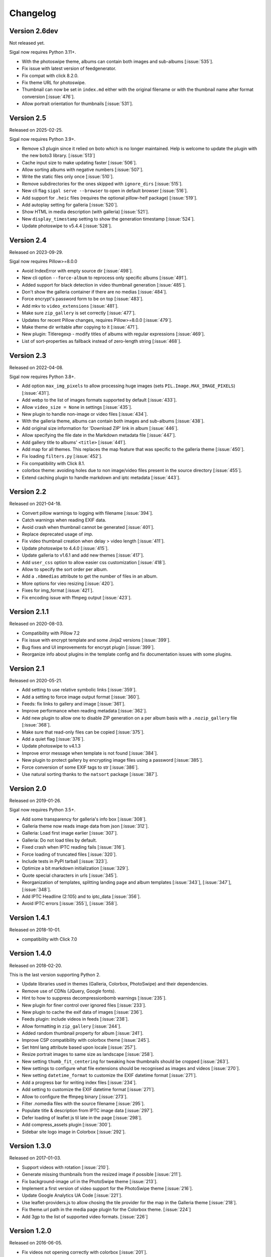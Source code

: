 ===========
 Changelog
===========

Version 2.6dev
~~~~~~~~~~~~~~

Not released yet.

Sigal now requires Python 3.11+.

- With the photoswipe theme, albums can contain both images and sub-albums
  [:issue:`535`].
- Fix issue with latest version of feedgenerator.
- Fix compat with click 8.2.0.
- Fix theme URL for photoswipe.
- Thumbnail can now be set in ``index.md`` either with the original filename or
  with the thumbnail name after format conversion [:issue:`476`].
- Allow portrait orientation for thumbnails [:issue:`531`].

Version 2.5
~~~~~~~~~~~

Released on 2025-02-25.

Sigal now requires Python 3.9+.

- Remove s3 plugin since it relied on boto which is no longer maintained. Help
  is welcome to update the plugin with the new boto3 library. [:issue:`513`]
- Cache input size to make updating faster [:issue:`506`].
- Allow sorting albums with negative numbers [:issue:`507`].
- Write the static files only once [:issue:`510`].
- Remove subdirectories for the ones skipped with ``ignore_dirs``
  [:issue:`515`].
- New cli flag ``sigal serve --browser`` to open in default browser
  [:issue:`516`].
- Add support for ``.heic`` files (requires the optional pillow-heif package)
  [:issue:`519`].
- Add autoplay setting for galleria [:issue:`520`].
- Show HTML in media description (with galleria) [:issue:`521`].
- New ``display_timestamp`` setting to show the generation timestamp
  [:issue:`524`].
- Update photoswipe to v5.4.4 [:issue:`528`].

Version 2.4
~~~~~~~~~~~

Released on 2023-09-29.

Sigal now requires Pillow>=8.0.0

- Avoid IndexError with empty source dir [:issue:`498`].
- New cli option ``--force-album`` to reprocess only specific albums
  [:issue:`491`].
- Added support for black detection in video thumbnail generation
  [:issue:`485`].
- Don't show the galleria container if there are no medias [:issue:`484`].
- Force encrypt's password form to be on top [:issue:`483`].
- Add mkv to ``video_extensions`` [:issue:`481`].
- Make sure ``zip_gallery`` is set correctly [:issue:`477`].
- Updates for recent Pillow changes, requires Pillow>=8.0.0 [:issue:`479`].
- Make theme dir writable after copying to it [:issue:`471`].
- New plugin: Titleregexp - modify titles of albums with regular expressions
  [:issue:`469`].
- List of sort-properties as fallback instead of zero-length string
  [:issue:`468`].

Version 2.3
~~~~~~~~~~~

Released on 2022-04-08.

Sigal now requires Python 3.8+.

- Add option ``max_img_pixels`` to allow processing huge images (sets
  ``PIL.Image.MAX_IMAGE_PIXELS``) [:issue:`431`].
- Add webp to the list of images formats supported by default [:issue:`433`].
- Allow ``video_size = None`` in settings [:issue:`435`].
- New plugin to handle non-image or video files [:issue:`434`].
- With the galleria theme, albums can contain both images and sub-albums
  [:issue:`438`].
- Add original size information for 'Download ZIP' link in album [:issue:`446`].
- Allow specifying the file date in the Markdown metadata file [:issue:`447`].
- Add gallery title to albums' ``<title>`` [:issue:`441`].
- Add map for all themes. This replaces the map feature that was specific to
  the galleria theme [:issue:`450`].
- Fix loading ``filters.py`` [:issue:`452`].
- Fix compatibility with Click 8.1.
- colorbox theme: avoiding holes due to non image/video files present in the
  source directory [:issue:`455`].
- Extend caching plugin to handle markdown and iptc metadata [:issue:`443`].

Version 2.2
~~~~~~~~~~~

Released on 2021-04-18.

- Convert pillow warnings to logging with filename [:issue:`394`].
- Catch warnings when reading EXIF data.
- Avoid crash when thumbnail cannot be generated [:issue:`401`].
- Replace deprecated usage of `imp`.
- Fix video thumbnail creation when delay > video length [:issue:`411`].
- Update photoswipe to 4.4.0 [:issue:`415`].
- Update galleria to v1.6.1 and add new themes [:issue:`417`].
- Add ``user_css`` option to allow easier css customization [:issue:`418`].
- Allow to specify the sort order per album.
- Add a ``.nbmedias`` attribute to get the number of files in an album.
- More options for vieo resizing [:issue:`420`].
- Fixes for img_format [:issue:`421`].
- Fix encoding issue with ffmpeg output [:issue:`423`].

Version 2.1.1
~~~~~~~~~~~~~

Released on 2020-08-03.

- Compatibility with Pillow 7.2
- Fix issue with encrypt template and some Jinja2 versions [:issue:`399`].
- Bug fixes and UI improvements for encrypt plugin [:issue:`399`].
- Reorganize info about plugins in the template config and fix documentation
  issues with some plugins.

Version 2.1
~~~~~~~~~~~

Released on 2020-05-21.

- Add setting to use relative symbolic links [:issue:`359`].
- Add a setting to force image output format [:issue:`360`].
- Feeds: fix links to gallery and image [:issue:`361`].
- Improve performance when reading metadata [:issue:`362`].
- Add new plugin to allow one to disable ZIP generation on a per album basis
  with a ``.nozip_gallery`` file [:issue:`368`].
- Make sure that read-only files can be copied [:issue:`375`].
- Add a quiet flag [:issue:`376`].
- Update photoswipe to v4.1.3
- Improve error message when template is not found [:issue:`384`].
- New plugin to protect gallery by encrypting image files using a password
  [:issue:`385`].
- Force conversion of some EXIF tags to str [:issue:`386`].
- Use natural sorting thanks to the ``natsort`` package [:issue:`387`].

Version 2.0
~~~~~~~~~~~

Released on 2019-01-26.

Sigal now requires Python 3.5+.

- Add some transparency for galleria's info box [:issue:`308`].
- Galleria theme now reads image data from json [:issue:`312`].
- Galleria: Load first image earlier [:issue:`307`].
- Galleria: Do not load tiles by default.
- Fixed crash when IPTC reading fails [:issue:`316`].
- Force loading of truncated files [:issue:`320`].
- Include tests in PyPI tarball [:issue:`323`].
- Optimize a bit markdown initialization [:issue:`329`].
- Quote special characters in urls [:issue:`345`].
- Reorganization of templates, splitting landing page and album templates
  [:issue:`343`], [:issue:`347`], [:issue:`348`].
- Add IPTC Headline (2:105) and to iptc_data [:issue:`356`].
- Avoid IPTC errors [:issue:`355`], [:issue:`358`].

Version 1.4.1
~~~~~~~~~~~~~

Released on 2018-10-01.

- compatibility with Click 7.0

Version 1.4.0
~~~~~~~~~~~~~

Released on 2018-02-20.

This is the last version supporting Python 2.

- Update libraries used in themes (Galleria, Colorbox, PhotoSwipe) and their
  dependencies.
- Remove use of CDNs (JQuery, Google fonts).
- Hint to how to suppress decompressionbomb warnings [:issue:`235`].
- New plugin for finer control over ignored files [:issue:`233`].
- New plugin to cache the exif data of images [:issue:`236`].
- Feeds plugin: include videos in feeds [:issue:`238`].
- Allow formatting in ``zip_gallery`` [:issue:`244`].
- Added random thumbnail property for album [:issue:`241`].
- Improve CSP compatibility with colorbox theme [:issue:`245`].
- Set html lang attribute based upon locale [:issue:`257`].
- Resize portrait images to same size as landscape [:issue:`258`].
- New setting ``thumb_fit_centering`` for tweaking how thumbnails should be
  cropped [:issue:`263`].
- New settings to configure what file extensions should be recognised as
  images and videos [:issue:`270`].
- New setting ``datetime_format`` to customize the EXIF datetime format
  [:issue:`271`].
- Add a progress bar for writing index files [:issue:`234`].
- Add setting to customize the EXIF datetime format [:issue:`271`].
- Allow to configure the ffmpeg binary [:issue:`273`].
- Filter .nomedia files with the source filename [:issue:`295`].
- Populate title & description from IPTC image data [:issue:`297`].
- Defer loading of leaflet js til late in the page [:issue:`298`].
- Add compress_assets plugin [:issue:`300`].
- Sidebar site logo image in Colorbox [:issue:`292`].

Version 1.3.0
~~~~~~~~~~~~~

Released on 2017-01-03.

- Support videos with rotation [:issue:`210`].
- Generate missing thumbnails from the resized image if possible [:issue:`211`].
- Fix background-image url in the PhotoSwipe theme [:issue:`213`].
- Implement a first version of video support for the PhotoSwipe theme [:issue:`216`].
- Update Google Analytics UA Code [:issue:`221`].
- Use leaflet-providers.js to allow chosing the tile provider for the map in
  the Galleria theme [:issue:`218`].
- Fix theme.url path in the media page plugin for the Colorbox theme. [:issue:`224`]
- Add 3gp to the list of supported video formats. [:issue:`226`]

Version 1.2.0
~~~~~~~~~~~~~

Released on 2016-06-05.

- Fix videos not opening correctly with colorbox [:issue:`201`].
- Allow to create large zip files [:issue:`205`].
- Allow sorting on metadata keys (for ``albums_sort_attr`` and
  ``medias_sort_attr``) [:issue:`202`].
- Add a ``set_meta`` command to write metadata keys to ``.md`` files [:issue:`203`]. For
  example, to set the title of ``test.jpg`` to *"My test image"*::

    sigal set_meta test.jpg title "My test image"

Version 1.1.0
~~~~~~~~~~~~~

Released on 2016-04-24.

- Add GIF support [:issue:`185`].
- Add a feeds plugin [:issue:`98`].
- Implement album sorting [:issue:`192`].
- Enable autoescape in Jinja templates [:issue:`195`].
- Raise exceptions in debug mode (``--debug``).
- Fix unicode bug with special characters in path names.
- Better representation for exposure time fraction  [:issue:`187`].
- Catch ``cPickle.PicklingError`` on python 2 [:issue:`191`].
- Fix ``ZeroDivisionError`` when ExposureTime contains null values [:issue:`193`].
- Fix hard-coded video mime-type in the galleria theme [:issue:`196`].
- Update theme libraries: colorbox 1.6.3, jQuery 2.2.1, touchSwipe 1.6.15,
  photoswipe 4.1.1
- Galleria: always show fullscreen icon, replace fullscreen and map icons.
- Use https for external resources, remove html5shiv.

Version 1.0.1
~~~~~~~~~~~~~

Released on 2015-11-19.

- Simplify a bit photoswipe's style [:issue:`181`].
- Improves CSP compatibility (Remove an inline javascript line) [:issue:`179`].
- Warn that Pillow 3.0 is broken [:issue:`184`].

Version 1.0.0
~~~~~~~~~~~~~

Released on 2015-09-07.

- Colorbox: Use the media title if available (fix #145).
- Adds a thumb_video_delay parameter for the creation of thumbnails with fade-in
  videos [:issue:`143`].
- Add fullscreen display support to Galleria theme [:issue:`149`].
- Add watermark plugin [:issue:`148`].
- Allow more settings for font, color, position in the copyright plugin [:issue:`150`].
- Tables support in markdown [:issue:`155`].
- Honor 'use_orig' for videos [:issue:`153`].
- Fix for the relative path checks for Windows [:issue:`160`].
- Add support for mp4 [:issue:`159`].
- Add size property into Image object [:issue:`164`].
- Make sure that bad exif data does not crash sigal.
- Strip spaces for some exif tags (fix #154).
- Add support for piwik [:issue:`165`].
- Add a theme using photoswipe [:issue:`163`].
- Add a setting to disable google fonts and jquery [:issue:`168`].
- Add swipe to colorbox theme [:issue:`116`].
- Map view for albums in galleria theme [:issue:`45`].

Version 0.9.2
~~~~~~~~~~~~~

Released on 2015-01-25.

- Allow to specify the author of an album (ref #139).
- Fix encoding issue with the progress bar on py3 (fix #137).
- Avoid failure when an image can't be read (fix #134).

Version 0.9.1
~~~~~~~~~~~~~

Released on 2014-12-08.

- Fix images path for the galleria theme (fix #130).

Version 0.9.0
~~~~~~~~~~~~~

Released on 2014-12-07.

- New plugin which adds the ability to generate media pages [:issue:`126`].
- Decrease logs level for the parsing of exif tags [:issue:`127`].
- Enhance documentation for album information [:issue:`123`].
- Fix the title which was not unicode when using the settings file [:issue:`104`].
- Add more info on how the report a bug or contribute [:issue:`128`].
- Add more commands to the Makefile.
- Use coveralls.io
- New plugin to upload generated gallery to Amazon S3 [:issue:`114`].
- Handling of empty markdown or missing meta-data [:issue:`120`].
- Include plugins in the distributed package [:issue:`117`].
- Allow to use directly original files [:issue:`118`].
- Add settings to give a different output filename than index.html [:issue:`115`].
- Remove files that can't be processed for some reason [:issue:`112`].
- Skip files that don't exist in the ZIP archiving [:issue:`110`].
- Show progress (spinners & bars), read exif only on access [:issue:`109`].
- Use the correct filename for original videos [:issue:`111`].
- Check that the file exists before removing. [:issue:`110`].
- Enhance the ``serve`` command [:issue:`107`].
- Catch cPickle error and add a message about serialization error with the
  settings file.

Version 0.8.1
~~~~~~~~~~~~~

Released on 2014-10-07.

- Include plugins in the distributed package.

Version 0.8.0
~~~~~~~~~~~~~

Released on 2014-08-30.

- Add a setting and a cli option to specify the gallery title (``title`` and
  ``--title``) (ref #91).
- Add a mailing list at Librelist (sigal at librelist.com).
- Add an option to specify the port to use for the serve command.
- Replace argh with click.
- Don't overwrite existing config file (with the init command).
- Don't fail if there are no pictures.
- Use plain css to simplify theme customizing (no more sass).
- Upgrade colorbox 1.5.13
- Upgrade galleria 1.4.2
- Use HTML5 output for Markdown.
- Allow to read additional data for images from markdown files.
- Use case insensitive check for file extensions (fix #99).
- Add a plugin system with blinker, and make plugins for copyright and adjust.
- Mention the irc channel on freenode and add travis notifications.
- Avoid failure if GPS tags contain zero values (fix #96).
- Remove output file when the ffmpeg process has been interrupted (ref #90).
- Fix thumbnail urls to always use slashes (ref #81).

Version 0.7
~~~~~~~~~~~

Released on 2014-05-10.

- Refactor the way to store album and media informations. Albums, images and
  videos are now represented by objects, and these objects are directly
  available in the templates. The following template variables have been
  renamed:

  - ``albums`` => ``album.albums``
  - ``breadcrumb`` => ``album.breadcrumb``
  - ``description`` => ``album.description``
  - ``index_url`` => ``album.index_url``
  - ``medias`` => ``album.medias``
  - ``title`` => ``album.title``
  - ``media.file`` => ``media.filename``
  - ``media.thumb`` => ``media.thumbnail``
  - ``zip_gallery`` => ``album.zip``

- New settings to define the sort order for albums and medias:
  ``albums_sort_reverse``, ``medias_sort_attr``, ``medias_sort_reverse`` [:issue:`2`].
- New setting (``autorotate_images``) to disable autorotation of images, and
  warn about the incompatibility between autorotation and EXIF copy [:issue:`72`].
- New settings to filter directories and files with pattern matching
  (``ignore_directories`` and ``ignore_files``) [:issue:`63`].
- New setting to customize the column width of the colorbox theme
  (``colorbox_column_size``).
- New setting to choose the media format used for ZIP archives
  (``zip_media_format``).
- Update galleria to 1.3.5 and add the history plugin [:issue:`93`].
- Skip image instead of failing when the image is corrupted [:issue:`69`].
- Better handling of album urls (quoting special caracters).

Version 0.6.0
~~~~~~~~~~~~~

Released on 2014-01-25.

- Add support for Python 3.3.
- Parallel processing (new command-line option ``-n|--ncpu``, uses all cores by
  default).
- Adding keyboard shortcuts for the galleria theme [#32, #39].
- Include symlinked directories in the source directory.
- New setting to use symbolic links for original files (``orig_link``) [:issue:`36`].
- New setting for the video size (``video_size``) [:issue:`35`].
- Add a colored formatter for verbose and debug modes.
- ``webm_options`` is now a list with ffmpeg options, to allow better
  flexibility and compatibility with avconv.
- New setting to copy files from the source directory to the destination
  (``files_to_copy``).

Bugfixes:

- Avoid issues with corrupted exif data.
- Fix exif data not read from .JPEG files [:issue:`58`].
- Fix whitespace issues with video filenames [:issue:`54`].

Version 0.5.1
~~~~~~~~~~~~~

Released on 2013-09-23.

- Fix error in calculating the degrees from exif data.

Version 0.5.0
~~~~~~~~~~~~~

Released on 2013-09-06.

- Add support for videos. Videos are encoded to webm (see the ``webm_options``
  setting).
- Check jinja2's version for ``lstrip_blocks`` (only for Jinja 2.7+).
- Add option to zip galleries. See the ``zip_gallery`` setting.
- Add support for EXIF tags and GPS coordinates. EXIF tags are added to the
  media context (for themes). The ``copy_exif_data`` setting allow to choose if
  the exif data from the original image is copied to the resized image.
- Correct themes design with long directory names.
- Add the possibility to adjust images after resizing (with the Adjust
  processor from Pilkit). See the ``adjust_options`` setting.
- Add the possibility to disable image resizing.

Version 0.4.1
~~~~~~~~~~~~~

Released on 2013-07-19.

- Fix a bug with unicode paths and filenames.
- Update colorbox to 1.4.26
- Add links to the original images.

Version 0.4.0
~~~~~~~~~~~~~

Released on 2013-06-12.

- Add a setting to disable the writing of HTML files.
- Use Pilkit.
- Remove multiprocessing.
- Add new settings for the source and destination directories.
- All meta-data are available in the templates.
- Galleria theme is now responsive
- Add a setting to choose the pilkit processor used to resize the images.

Version 0.3.3
~~~~~~~~~~~~~

Released on 2013-03-20.

- Catch exception when PIL fails to read the exif metadata.

Version 0.3.2
~~~~~~~~~~~~~

Released on 2013-03-14.

- Bugfix for PNG files which don't have exif metadata.
- Move unit tests to pytest.
- Fix images path in colorbox theme.
- Group package meta in a module.

Version 0.3.1
~~~~~~~~~~~~~

Released on 2013-03-11.

- Fix the path of the sample config file (which was not included in the
  previous release).

Version 0.3
~~~~~~~~~~~

Released on 2013-03-04.

- Fix packaging issues.
- New setting ``index_in_url`` to optionally add `index.html` to the URLs.
- New setting ``links`` to specify a list of links.
- Use EXIF info to fix orientation.
- Replace the ``jpg_quality`` setting with a dict of options.
- Manage directories with only sub-directories and add some checks.
- Change the command-line interface to use sub-commands: ``init``, ``build``
  and ``serve``.
- Parallel processing.

Version 0.2
~~~~~~~~~~~

Released on 2012-12-20.

- Improve the bundled themes (update galleria, new colorbox theme).
- Improve the CLI (new arguments, nicer output).
- Change the licence to MIT.
- Change the description file to a markdown syntax file.
- Change the settings file to a python file, and add more settings.

Version 0.1
~~~~~~~~~~~

Released on 2012-05-13.

First public release.
